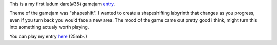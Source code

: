 .. title: Labyrinth Prototype
.. slug: labyrinth-prototype
.. date: 2017-06-12 05:09:39 UTC+03:00
.. tags:
.. category:
.. link:
.. description:
.. type: text

This is a my first ludum dare(#35) gamejam entry_.

Theme of the gamejam was "shapeshift". I wanted to create a shapeshifting labyrinth that changes as you progress, even if you turn back you would face a new area.
The mood of the game came out pretty good i think, might turn this into something actualy worth playing.
 
You can play my entry here_ (25mb~)

.. slides::
	/images/ld35-labyrinth/1.png
	/images/ld35-labyrinth/2.png
	/images/ld35-labyrinth/3.png



.. _entry: http://ludumdare.com/compo/ludum-dare-35/?action=preview&uid=42144
.. _here: /projects/LD35_Labyrinth/
